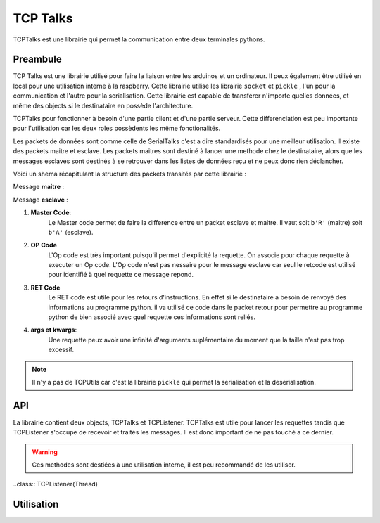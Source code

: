 ############
TCP Talks
############

TCPTalks est une librairie qui permet la communication entre deux terminales pythons.

*************
Preambule
*************

TCP Talks est une librairie utilisé pour faire la liaison entre les arduinos et un ordinateur. Il peux également être utilisé en local pour une utilisation interne à la raspberry.
Cette librairie utilise les librairie ``socket`` et ``pickle`` , l'un pour la communication et l'autre pour la serialisation.
Cette librairie est capable de transférer n'importe quelles données, et même des objects si le destinataire en possède l'architecture.

TCPTalks pour fonctionner à besoin d'une partie client et d'une partie serveur. Cette differenciation est peu importante pour l'utilisation car les deux roles possèdents les même fonctionalités.

Les packets de données sont comme celle de SerialTalks c'est a dire standardisés pour une meilleur utilisation. 
Il existe des packets maitre et esclave. Les packets maitres sont destiné à lancer une methode chez le destinataire, alors que les messages esclaves sont destinés à se retrouver dans les listes de données reçu et ne peux donc rien déclancher.

Voici un shema récapitulant la structure des packets transités par cette librairie :

Message **maitre** : 

.. image:: tab_tcptalks_1.png


Message **esclave** :


.. image:: tab_tcptalks_2.png



1. **Master Code**:
    Le Master code permet de faire la difference entre un packet esclave et maitre. Il vaut soit ``b'R'`` (maitre)  soit ``b'A'`` (esclave).
2. **OP Code**
    L'Op code est très important puisqu'il permet d'explicité la requette. On associe pour chaque requette à executer un Op code. L'Op code n'est pas nessaire pour le message esclave car seul le retcode est utilisé pour identifié à quel requette ce message repond.
3. **RET Code**
    Le RET code est utile pour les retours d'instructions. En effet si le destinataire a besoin de renvoyé des informations au programme python. il va utilisé ce code dans le packet retour pour permettre au programme python de bien associé avec quel requette ces informations sont reliés.
4. **args et kwargs**:
    Une requette peux avoir une infinité d'arguments suplémentaire du moment que la taille n'est pas trop excessif.



.. note:: Il n'y a pas de TCPUtils car c'est la librairie ``pickle`` qui permet la serialisation et la deserialisation.


**************
API
**************

La librairie contient deux objects, TCPTalks et TCPListener. TCPTalks est utile pour lancer les requettes tandis que TCPListener s'occupe de recevoir et traités les messages. Il est donc important de ne pas touché a ce dernier.


.. class:: TCPTalks

    .. method:: __init__(ip=None, port=25565, password=None)

        :param ip: Permet de choisir de se connecter à un ip ou de se lancé en tant que serveur si égal à  **None**.

        :param int port: Indiquez le port à utilisé pour les communications avec ce TCPtalks. Il est possible de lancer plusieurs TCPTalks du moment que chaqu'un à un port different.

        :param password: Indiquez le mot de passe a utiliser.

        .. note:: Pour se connecter à un server sur le même ordinateur utilisez l'IP ``127.0.0.1``


    .. method:: __enter__()

        Methode pour l'utilisation de ``with``

        :return TCPTalks: Retourne l'object de communication connecté.


    .. method:: __exit__(exc_type, exc_value, traceback)

        Methode pour l'utilisation de ``with``


        :param exc_type: type de l'erreur
        :param exc_value: argument d'erreur
        :param traceback: trace de l'erreur



    .. method:: connect(timeout=5)

        Lance la connexion du socket avec les renseignements données au constructeur ``__init__``.

        :param timeout: Timeout à utiliser pour la conexion du socket.


        :exception AlreadyConnectedError: Dans le cas ou le socket est déjà connecté.
        :exception ForeverAloneError: Dans le cas ou la connexion ne peux s'établir faute de réponse de la part du binome.
        :exception AuthentificationError: Dans le cas d'un mot de passe faux


    .. method:: disconnect()

        Coupe les communications, le socket et le thread TCPListener.


    .. method:: bind(opcode, instruction):
        
        Bind permet d'associé un Opcode et une fonction ou methode. La cible (instruction) sera executé a chaque fois que l'Op code est recu. La methode selectionner peux renvoyer n'importe quels arguments, il sera automatiquement transmit à l'éméteur de la requette.
        
        :param opcode: Opcode à utiliser pour la requette
        :param instruction: Adresse de la fonction a utiliser pour le bind.

        :exception KeyError: Dans le cas ou l'OpCode est déjà utilisé.

        .. note:: Pour donner l'adresse d'une méthode, il suffit d'Indiquer son nom. Exemple ``print``.



    .. method:: send(opcode, *args, **kwargs)
    
        Permet l'envoie d'une requette sans récupérer directement la réponse du binome. Il est recommandé d'utiliser cette methode pour les requettes sans retours, mais permet dans le cas contraire de récupérer la reponse plus tard grace au retcode retourné.

        :param opcode: Code a utilisé pour identifier la requette
        :param args: Arguments suplémentaire à transmettre.
        :param kwargs: Arguments suplémentaire à transmettre només.

        :return: Le retcode à utilisé pour la reception de retour éventuel.

        :exception NotConnectedError: Levé si le socket n'est pas connecté.


    .. method:: execute(opcode, *args, timeout=5, **kwargs)

        Execute permet l'envoie d'une requette et retourne directement le resultat de celle-ci. Il est recommandé de l'utilisé si votre requette attend un retour de la part du binome

        :param opcode: OPCode a utlisé pour la requette.
        :param args: Arguments à envoyer pour la bonne execution de la requette.
        :param timeout: Timeout à utiliser pour la reception du resultat de la requette.
        :param kwargs: Arguments nommés à envoyer pour la bonne execution de la requette.


    .. method:: get_queue(retcode)

        get_queue permet de récuperer la |queue|_ qui est associé au retcode indiqué. Peut importe si elle est vide ou non.

        :param retcode: Code de la |queue|_ à retourner.
        :return: Retourne la |queue|_  qui est associé au retcode indiqué.


    .. method:: delete_queue(retcode)

        Methode pour la suppression de la |queue|_  associé au retcode indiqué. Dans la conception cette methode consiste à supprimer les données de la |queue|_ uniquement.

        :param retcode: Code de la |queue|_ à supprimer.
        

    .. methode reset_queues()

        Permet la suppression de toutes les données reçus.


    .. method poll(retcode, timeout=0)

        Poll permet de récuperer un retour associé à un retcode.

        :param retcode: Retcode à utiliser pour retrouver le retour demandé.
        :param timeout: Timeout à utiliser pour récupérer l'information.


    .. method flush(retcode)

        Flush récupère toutes les informations reçu du retcode assicié. Elle ne se termine que quand il n'y a plus d'informations à supprimer.

        :param retcode: Retcode à utiliser.



    .. warning::  Ces methodes sont destiées à une utilisation interne, il est peu recommandé de les utiliser.


    .. method:: sendback(retcode, *args)

        Methode destinée à une utilisation interne. Permet l'envoie du message esclave avec les arguments et le retcode associé à la reponse. Il est possible de définir soit même son retcode mais très peu pratique pour le retrouver chez le binome sans configuration au préalable.

        :param args: Arguments a transmettre dans le message esclave.
        


    .. method:: process(message)

        Permet de traités le message reçu. C'est à dire identifier quel type de message (esclave ou maitre) .

        :param message: Message en |tuples|_ recu.


    .. method:: execinstruction(opcode, retcode, *args, **kwargs)

        Cette methode lance l'execution de la fonction associé à l'OPCode et renvoie ce que la fonction retourne après son execution. 

        :param opcode: Opcode de la requette a traiter.
        :param retcode: RetCode de la requette en cours de traitement.
        :param args: Arguments à transmettre à la methode lancée.
        :param kwargs: Arguments nommés à transmettre à la methode lancée.

    .. method:: rawsend(rawbytes)

        Methode permettant l'envoie direct de bytes au binome.

        :param rawbytes: Données à transmettre.

        :exception NotConnectedError: Levé si le socket n'est pas connecté.




..class:: TCPListener(Thread)
    

************
Utilisation
************





.. |tuples| replace:: Tuples
.. _tuples: https://docs.python.org/3/library/stdtypes.html?highlight=tuples



.. |queue| replace:: Queue
.. _queue: https://docs.python.org/3.6/library/queue.html